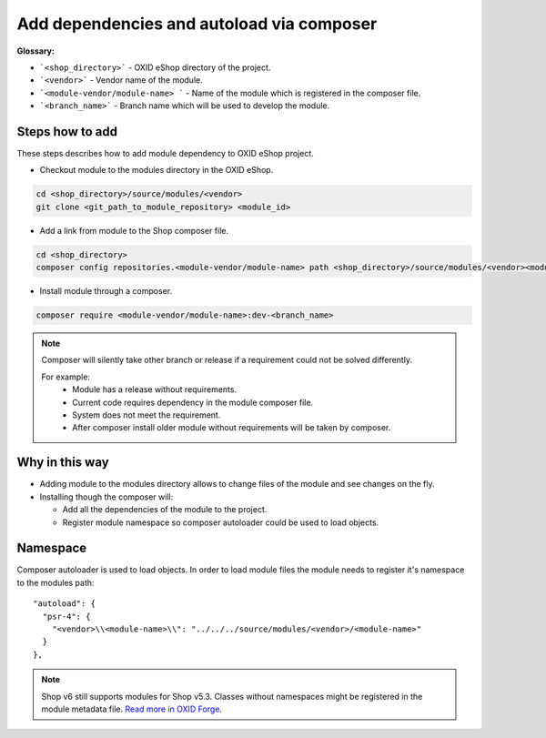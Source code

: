 .. _add_dependencies_and_autoload_via_composer-20170217:

Add dependencies and autoload via composer
==========================================

**Glossary:**

- ```<shop_directory>``` - OXID eShop directory of the project.
- ```<vendor>``` - Vendor name of the module.
- ```<module-vendor/module-name> ``` - Name of the module which is registered in the composer file.
- ```<branch_name>``` - Branch name which will be used to develop the module.

Steps how to add
----------------

These steps describes how to add module dependency to OXID eShop project.

- Checkout module to the modules directory in the OXID eShop.

.. code:: bash

  cd <shop_directory>/source/modules/<vendor>
  git clone <git_path_to_module_repository> <module_id>

- Add a link from module to the Shop composer file.

.. code:: bash

  cd <shop_directory>
  composer config repositories.<module-vendor/module-name> path <shop_directory>/source/modules/<vendor><module_id>

- Install module through a composer.

.. code:: bash

  composer require <module-vendor/module-name>:dev-<branch_name>


.. Note::

  Composer will silently take other branch or release if a requirement could not be solved differently.

  For example:
    - Module has a release without requirements.
    - Current code requires dependency in the module composer file.
    - System does not meet the requirement.
    - After composer install older module without requirements will be taken by composer.

Why in this way
---------------

- Adding module to the modules directory allows to change files of the module and see changes on the fly.
- Installing though the composer will:

  - Add all the dependencies of the module to the project.
  - Register module namespace so composer autoloader could be used to load objects.

Namespace
---------

Composer autoloader is used to load objects. In order to load module files
the module needs to register it's namespace to the modules path:

::

  "autoload": {
    "psr-4": {
      "<vendor>\\<module-name>\\": "../../../source/modules/<vendor>/<module-name>"
    }
  },

.. Note::

  Shop v6 still supports modules for Shop v5.3.
  Classes without namespaces might be registered in the module metadata file.
  `Read more in OXID Forge. <https://oxidforge.org/en/extension-metadata-file.html>`__
